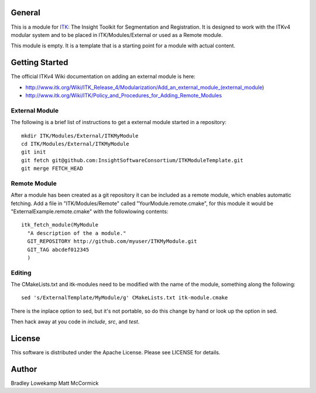 General
=======

This is a module for `ITK <http://itk.org>`_: The Insight Toolkit for
Segmentation and Registration. It is designed to work with the ITKv4 modular
system and to be placed in ITK/Modules/External or used as a Remote module.

This module is empty. It is a template that is a starting point for a module
with actual content.

Getting Started
===============

The official ITKv4 Wiki documentation on adding an external module is here:

*  http://www.itk.org/Wiki/ITK_Release_4/Modularization/Add_an_external_module_(external_module)
*  http://www.itk.org/Wiki/ITK/Policy_and_Procedures_for_Adding_Remote_Modules


External Module
---------------

The following is a brief list of instructions to get a external module
started in a repository::

  mkdir ITK/Modules/External/ITKMyModule
  cd ITK/Modules/External/ITKMyModule
  git init
  git fetch git@github.com:InsightSoftwareConsortium/ITKModuleTemplate.git
  git merge FETCH_HEAD

Remote Module
-------------

After a module has been created as a git repository it can be included
as a remote module, which enables automatic fetching. Add a file in
"ITK/Modules/Remote" called "YourModule.remote.cmake", for this module
it would be "ExternalExample.remote.cmake" with the followlowing contents::

  itk_fetch_module(MyModule
    "A description of the a module."
    GIT_REPOSITORY http://github.com/myuser/ITKMyModule.git
    GIT_TAG abcdef012345
    )

Editing
-------

The CMakeLists.txt and itk-modules need to be modified with the name
of the module, something along the following::

  sed 's/ExternalTemplate/MyModule/g' CMakeLists.txt itk-module.cmake

There is the inplace option to sed, but it's not portable, so do this
change by hand or look up the option in sed.

Then hack away at you code in `include`, `src`, and `test`.

License
=======

This software is distributed under the Apache License. Please see
LICENSE for details.


Author
======

Bradley Lowekamp
Matt McCormick
